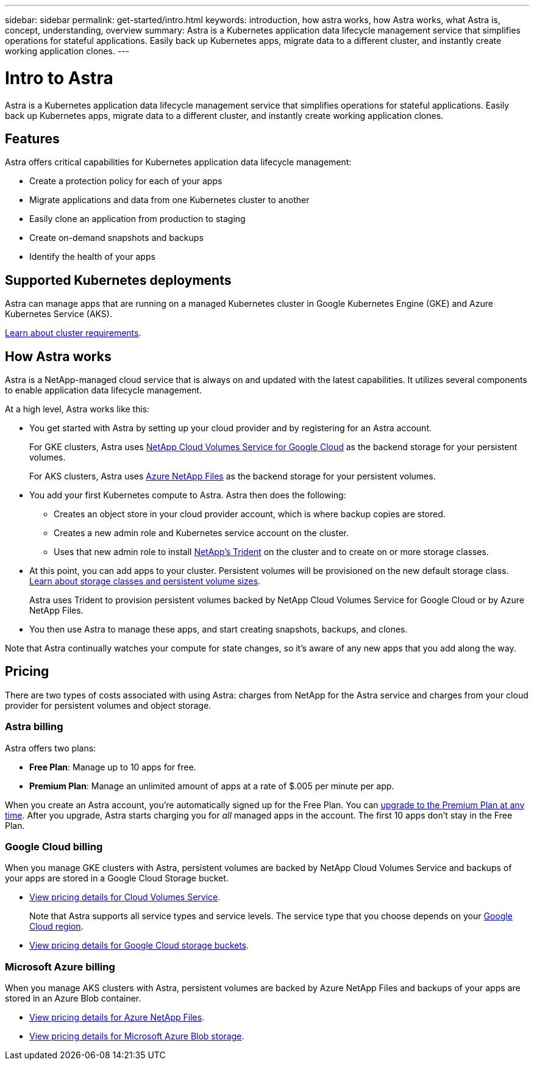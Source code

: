 ---
sidebar: sidebar
permalink: get-started/intro.html
keywords: introduction, how astra works, how Astra works, what Astra is, concept, understanding, overview
summary: Astra is a Kubernetes application data lifecycle management service that simplifies operations for stateful applications. Easily back up Kubernetes apps, migrate data to a different cluster, and instantly create working application clones.
---

= Intro to Astra
:hardbreaks:
:icons: font
:imagesdir: ../media/get-started/

Astra is a Kubernetes application data lifecycle management service that simplifies operations for stateful applications. Easily back up Kubernetes apps, migrate data to a different cluster, and instantly create working application clones.

== Features

Astra offers critical capabilities for Kubernetes application data lifecycle management:

* Create a protection policy for each of your apps
* Migrate applications and data from one Kubernetes cluster to another
* Easily clone an application from production to staging
* Create on-demand snapshots and backups
* Identify the health of your apps

== Supported Kubernetes deployments

Astra can manage apps that are running on a managed Kubernetes cluster in Google Kubernetes Engine (GKE) and Azure Kubernetes Service (AKS).

link:requirements.html[Learn about cluster requirements].

== How Astra works

Astra is a NetApp-managed cloud service that is always on and updated with the latest capabilities. It utilizes several components to enable application data lifecycle management.

//The following image shows the relationship between each component:

At a high level, Astra works like this:

* You get started with Astra by setting up your cloud provider and by registering for an Astra account.
+
For GKE clusters, Astra uses https://cloud.netapp.com/cloud-volumes-service-for-gcp[NetApp Cloud Volumes Service for Google Cloud^] as the backend storage for your persistent volumes.
+
For AKS clusters, Astra uses https://cloud.netapp.com/azure-netapp-files[Azure NetApp Files^] as the backend storage for your persistent volumes.

* You add your first Kubernetes compute to Astra. Astra then does the following:

** Creates an object store in your cloud provider account, which is where backup copies are stored.

** Creates a new admin role and Kubernetes service account on the cluster.

** Uses that new admin role to install https://netapp-trident.readthedocs.io/[NetApp's Trident^] on the cluster and to create on or more storage classes.

* At this point, you can add apps to your cluster. Persistent volumes will be provisioned on the new default storage class. link:../learn/choose-class-and-size.html[Learn about storage classes and persistent volume sizes].
+
Astra uses Trident to provision persistent volumes backed by NetApp Cloud Volumes Service for Google Cloud or by Azure NetApp Files.

* You then use Astra to manage these apps, and start creating snapshots, backups, and clones.

Note that Astra continually watches your compute for state changes, so it's aware of any new apps that you add along the way.

== Pricing

There are two types of costs associated with using Astra: charges from NetApp for the Astra service and charges from your cloud provider for persistent volumes and object storage.

=== Astra billing

Astra offers two plans:

* *Free Plan*: Manage up to 10 apps for free.
* *Premium Plan*: Manage an unlimited amount of apps at a rate of $.005 per minute per app.

When you create an Astra account, you're automatically signed up for the Free Plan. You can link:../use/set-up-billing.html[upgrade to the Premium Plan at any time]. After you upgrade, Astra starts charging you for _all_ managed apps in the account. The first 10 apps don't stay in the Free Plan.

=== Google Cloud billing

When you manage GKE clusters with Astra, persistent volumes are backed by NetApp Cloud Volumes Service and backups of your apps are stored in a Google Cloud Storage bucket.

* https://cloud.google.com/solutions/partners/netapp-cloud-volumes/costs[View pricing details for Cloud Volumes Service^].
+
Note that Astra supports all service types and service levels. The service type that you choose depends on your https://cloud.netapp.com/cloud-volumes-global-regions#cvsGcp[Google Cloud region^].

* https://cloud.google.com/storage/pricing[View pricing details for Google Cloud storage buckets^].

=== Microsoft Azure billing

When you manage AKS clusters with Astra, persistent volumes are backed by Azure NetApp Files and backups of your apps are stored in an Azure Blob container.

* https://azure.microsoft.com/en-us/pricing/details/netapp[View pricing details for Azure NetApp Files^].

* https://azure.microsoft.com/en-us/pricing/details/storage/blobs[View pricing details for Microsoft Azure Blob storage^].
